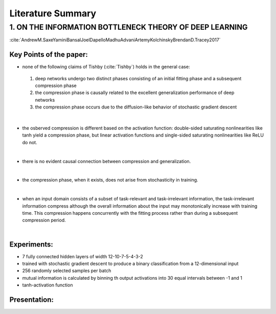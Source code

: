 Literature Summary
==================

1. ON THE INFORMATION BOTTLENECK THEORY OF DEEP LEARNING
--------------------------------------------------------

:cite:`AndrewM.SaxeYaminiBansalJoelDapelloMadhuAdvaniArtemyKolchinskyBrendanD.Tracey2017`

Key Points of the paper:
^^^^^^^^^^^^^^^^^^^^^^^^
    


* none of the following claims of Tishby (:cite:`Tishby`) holds in the general case:    
 #. deep networks undergo two distinct phases consisting of an initial fitting phase and a subsequent compression phase
 #. the compression phase is causally related to the excellent generalization performance of deep networks
 #. the compression phase occurs due to the diffusion-like behavior of stochastic gradient descent

|

* the osberved compression is different based on the activation function: double-sided saturating nonlinearities like tanh
  yield a compression phase, but linear activation functions and single-sided saturating nonlinearities like ReLU do not.

|

* there is no evident causal connection between compression and generalization.

|

* the compression phase, when it exists, does not arise from stochasticity in training.

|

* when an input domain consists of a subset of task-relevant and task-irrelevant information, the task-irrelevant information compress
  although the overall information about the input may monotonically increase with training time. This compression happens concurrently 
  with the fitting process rather than during a subsequent compression period.

|

Experiments:
^^^^^^^^^^^^
* 7 fully connected hidden layers of width 12-10-7-5-4-3-2 
* trained with stochastic gradient descent to produce a binary classification from a 12-dimensional input
* 256 randomly selected samples per batch
* mutual information is calculated by binning th  output activations into 30 equal intervals between -1 and 1
* tanh-activation function

Presentation:
^^^^^^^^^^^^^

.. ppt-shape:: OnTheInformationBottleneckTheoryOfDeepLearning.png
   :pptfilename: OnTheInformationBottleneckTheoryOfDeepLearning.pptx
   :shapename: shape-title


